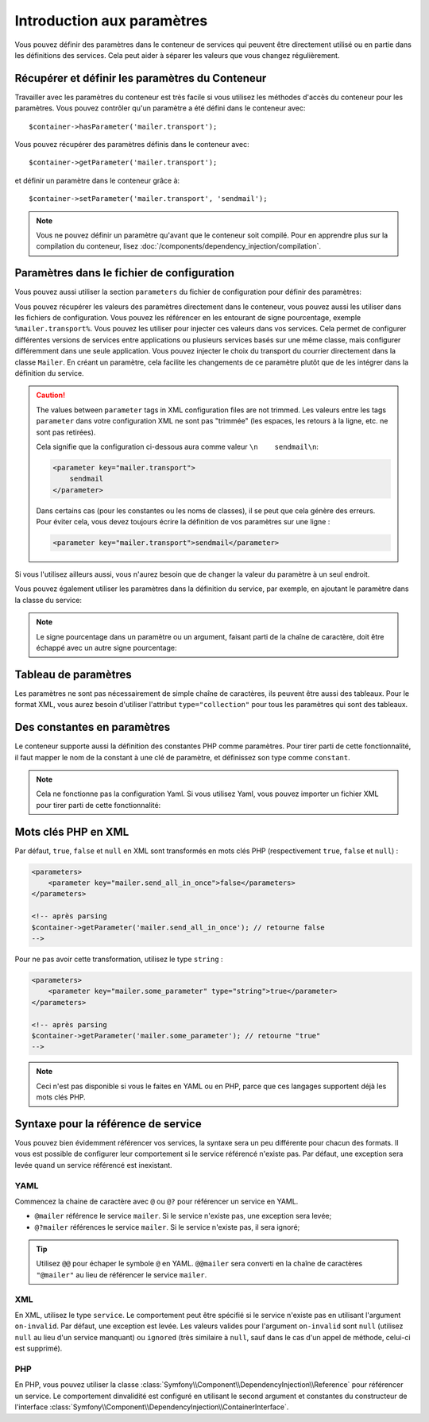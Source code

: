 .. index::
   single: Dependency Injection; Parameters

Introduction aux paramètres
===========================

Vous pouvez définir des paramètres dans le conteneur de services qui peuvent être
directement utilisé ou en partie dans les définitions des services. Cela peut
aider à séparer les valeurs que vous changez régulièrement.

Récupérer et définir les paramètres du Conteneur
------------------------------------------------

Travailler avec les paramètres du conteneur est très facile si vous utilisez
les méthodes d'accès du conteneur pour les paramètres. Vous pouvez contrôler
qu'un paramètre a été défini dans le conteneur avec::

     $container->hasParameter('mailer.transport');

Vous pouvez récupérer des paramètres définis dans le conteneur avec::

    $container->getParameter('mailer.transport');

et définir un paramètre dans le conteneur grâce à::

    $container->setParameter('mailer.transport', 'sendmail');

.. note::

    Vous ne pouvez définir un paramètre qu'avant que le conteneur soit compilé.
    Pour en apprendre plus sur la compilation du conteneur, lisez
    :doc:`/components/dependency_injection/compilation`.

Paramètres dans le fichier de configuration
-------------------------------------------

Vous pouvez aussi utiliser la section ``parameters`` du fichier de configuration
pour définir des paramètres:

.. configuration-block::

    .. code-block:: yaml

        parameters:
            mailer.transport: sendmail

    .. code-block:: xml

        <parameters>
            <parameter key="mailer.transport">sendmail</parameter>
        </parameters>

    .. code-block:: php

        $container->setParameter('mailer.transport', 'sendmail');

Vous pouvez récupérer les valeurs des paramètres directement dans le conteneur,
vous pouvez aussi les utiliser dans les fichiers de configuration. Vous pouvez
les référencer en les entourant de signe pourcentage, exemple ``%mailer.transport%``.
Vous pouvez les utiliser pour injecter ces valeurs dans vos services. Cela permet
de configurer différentes versions de services entre applications ou plusieurs
services basés sur une même classe, mais configurer différemment dans une seule
application. Vous pouvez injecter le choix du transport du courrier directement
dans la classe ``Mailer``. En créant un paramètre, cela facilite les changements
de ce paramètre plutôt que de les intégrer dans la définition du service.

.. configuration-block::

    .. code-block:: yaml

        parameters:
            mailer.transport: sendmail

        services:
            mailer:
                class:     Mailer
                arguments: ['%mailer.transport%']

    .. code-block:: xml

        <parameters>
            <parameter key="mailer.transport">sendmail</parameter>
        </parameters>

        <services>
            <service id="mailer" class="Mailer">
                <argument>%mailer.transport%</argument>
            </service>
        </services>

    .. code-block:: php

        use Symfony\Component\DependencyInjection\Reference;

        // ...
        $container->setParameter('mailer.transport', 'sendmail');
        $container
            ->register('mailer', 'Mailer')
            ->addArgument('%mailer.transport%');

.. caution::

    The values between ``parameter`` tags in XML configuration files are not
    trimmed.
    Les valeurs entre les tags ``parameter`` dans votre configuration XML ne
    sont pas "trimmée" (les espaces, les retours à la ligne, etc. ne sont pas retirées).

    Cela signifie que la configuration ci-dessous aura comme valeur
    ``\n    sendmail\n``:

    .. code-block:: xml

        <parameter key="mailer.transport">
            sendmail
        </parameter>

    Dans certains cas (pour les constantes ou les noms de classes),
    il se peut que cela génère des erreurs. Pour éviter cela, vous devez toujours
    écrire la définition de vos paramètres sur une ligne :

    .. code-block:: xml

        <parameter key="mailer.transport">sendmail</parameter>


Si vous l'utilisez ailleurs aussi, vous n'aurez besoin que de changer la valeur
du paramètre à un seul endroit.

Vous pouvez également utiliser les paramètres dans la définition du service, par
exemple, en ajoutant le paramètre dans la classe du service:

.. configuration-block::

    .. code-block:: yaml

        parameters:
            mailer.transport: sendmail
            mailer.class: Mailer

        services:
            mailer:
                class:     '%mailer.class%'
                arguments: ['%mailer.transport%']

    .. code-block:: xml

        <parameters>
            <parameter key="mailer.transport">sendmail</parameter>
            <parameter key="mailer.class">Mailer</parameter>
        </parameters>

        <services>
            <service id="mailer" class="%mailer.class%">
                <argument>%mailer.transport%</argument>
            </service>

        </services>

    .. code-block:: php

        use Symfony\Component\DependencyInjection\Reference;

        // ...
        $container->setParameter('mailer.transport', 'sendmail');
        $container->setParameter('mailer.class', 'Mailer');
        $container
            ->register('mailer', '%mailer.class%')
            ->addArgument('%mailer.transport%');

        $container
            ->register('newsletter_manager', 'NewsletterManager')
            ->addMethodCall('setMailer', array(new Reference('mailer')));

.. note::

    Le signe pourcentage dans un paramètre ou un argument, faisant parti de la
    chaîne de caractère, doit être échappé avec un autre signe pourcentage:

    .. configuration-block::

        .. code-block:: yaml

            arguments: ['http://symfony.com/?foo=%%s&bar=%%d']

        .. code-block:: xml

            <argument type="string">http://symfony.com/?foo=%%s&bar=%%d</argument>

        .. code-block:: php

            ->addArgument('http://symfony.com/?foo=%%s&bar=%%d');

.. _component-di-parameters-array:

Tableau de paramètres
---------------------

Les paramètres ne sont pas nécessairement de simple chaîne de caractères, ils peuvent
être aussi des tableaux. Pour le format XML, vous aurez besoin d'utiliser l'attribut
``type="collection"`` pour tous les paramètres qui sont des tableaux.

.. configuration-block::

    .. code-block:: yaml

        # app/config/config.yml
        parameters:
            my_mailer.gateways:
                - mail1
                - mail2
                - mail3
            my_multilang.language_fallback:
                en:
                    - en
                    - fr
                fr:
                    - fr
                    - en

    .. code-block:: xml

        <!-- app/config/config.xml -->
        <parameters>
            <parameter key="my_mailer.gateways" type="collection">
                <parameter>mail1</parameter>
                <parameter>mail2</parameter>
                <parameter>mail3</parameter>
            </parameter>
            <parameter key="my_multilang.language_fallback" type="collection">
                <parameter key="en" type="collection">
                    <parameter>en</parameter>
                    <parameter>fr</parameter>
                </parameter>
                <parameter key="fr" type="collection">
                    <parameter>fr</parameter>
                    <parameter>en</parameter>
                </parameter>
            </parameter>
        </parameters>

    .. code-block:: php

        // app/config/config.php
        use Symfony\Component\DependencyInjection\Definition;

        $container->setParameter('my_mailer.gateways', array('mail1', 'mail2', 'mail3'));
        $container->setParameter('my_multilang.language_fallback', array(
            'en' => array('en', 'fr'),
            'fr' => array('fr', 'en'),
        ));

.. _component-di-parameters-constants:

Des constantes en paramètres
----------------------------

Le conteneur supporte aussi la définition des constantes PHP comme paramètres.
Pour tirer parti de cette fonctionnalité, il faut mapper le nom de la constant
à une clé de paramètre, et définissez son type comme ``constant``.

.. configuration-block::

    .. code-block:: xml

        <?xml version="1.0" encoding="UTF-8"?>

        <container xmlns="http://symfony.com/schema/dic/services"
            xmlns:xsi="http://www.w3.org/2001/XMLSchema-instance">

            <parameters>
                <parameter key="global.constant.value" type="constant">GLOBAL_CONSTANT</parameter>
                <parameter key="my_class.constant.value" type="constant">My_Class::CONSTANT_NAME</parameter>
            </parameters>
        </container>

    .. code-block:: php

            $container->setParameter('global.constant.value', GLOBAL_CONSTANT);
            $container->setParameter('my_class.constant.value', My_Class::CONSTANT_NAME);

.. note::

    Cela ne fonctionne pas la configuration Yaml. Si vous utilisez Yaml, vous
    pouvez importer un fichier XML pour tirer parti de cette fonctionnalité:

    .. configuration-block::

        .. code-block:: yaml

            # app/config/config.yml
            imports:
                - { resource: parameters.xml }

Mots clés PHP en XML
--------------------

Par défaut, ``true``, ``false`` et ``null`` en XML sont transformés en mots clés PHP
(respectivement ``true``, ``false`` et ``null``) :

.. code-block:: xml

    <parameters>
        <parameter key="mailer.send_all_in_once">false</parameters>
    </parameters>

    <!-- après parsing
    $container->getParameter('mailer.send_all_in_once'); // retourne false
    -->

Pour ne pas avoir cette transformation, utilisez le type ``string`` :

.. code-block:: xml

    <parameters>
        <parameter key="mailer.some_parameter" type="string">true</parameter>
    </parameters>

    <!-- après parsing
    $container->getParameter('mailer.some_parameter'); // retourne "true"
    -->

.. note::

    Ceci n'est pas disponible si vous le faites en YAML ou en PHP, parce que
    ces langages supportent déjà les mots clés PHP.

Syntaxe pour la référence de service
------------------------------------

Vous pouvez bien évidemment référencer vos services, la syntaxe sera un
peu différente pour chacun des formats. Il vous est possible de configurer
leur comportement si le service référencé n'existe pas. Par défaut, une
exception sera levée quand un service référencé est inexistant.

YAML
~~~~

Commencez la chaine de caractère avec ``@`` ou ``@?`` pour référencer un
service en YAML.

* ``@mailer`` référence le service ``mailer``. Si le service n'existe pas, une exception sera levée;
* ``@?mailer`` références le service ``mailer``. Si le service n'existe pas, il sera ignoré;

.. tip::

    Utilisez ``@@`` pour échaper le symbole ``@`` en YAML. ``@@mailer`` sera
    converti en la chaîne de caractères ``"@mailer"`` au lieu de référencer
    le service ``mailer``.

XML
~~~

En XML, utilisez le type ``service``. Le comportement peut être spécifié si
le service n'existe pas en utilisant l'argument ``on-invalid``. Par défaut,
une exception est levée. Les valeurs valides pour l'argument ``on-invalid``
sont ``null`` (utilisez ``null`` au lieu d'un service manquant) ou ``ignored``
(très similaire à ``null``, sauf dans le cas d'un appel de méthode, celui-ci
est supprimé).

PHP
~~~

En PHP, vous pouvez utiliser la classe
:class:`Symfony\\Component\\DependencyInjection\\Reference` pour référencer
un service. Le comportement dinvalidité est configuré en utilisant le second
argument et constantes du constructeur de l'interface
:class:`Symfony\\Component\\DependencyInjection\\ContainerInterface`.
